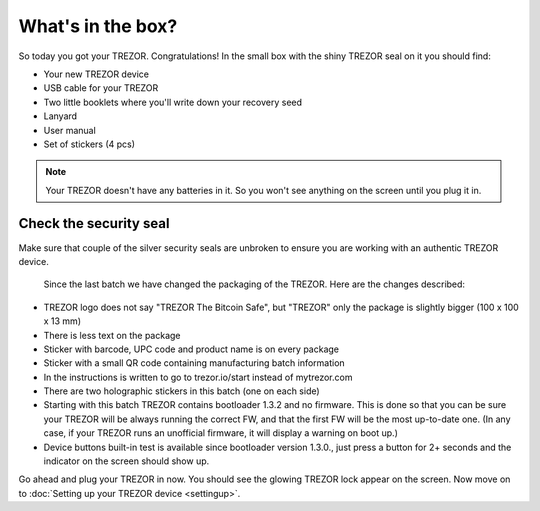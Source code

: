 What's in the box?
==================

So today you got your TREZOR.  Congratulations!  In the small box with the shiny TREZOR seal on it you should find:

.. image:: images/IMG_1344.jpg

- Your new TREZOR device
- USB cable for your TREZOR
- Two little booklets where you'll write down your recovery seed
- Lanyard
- User manual
- Set of stickers (4 pcs)

.. note:: Your TREZOR doesn't have any batteries in it.  So you won't see anything on the screen until you plug it in.

Check the security seal
-----------------------

Make sure that couple of the silver security seals are unbroken to ensure you are working with an authentic TREZOR device.

  .. image:: images/IMG_1339.jpg
  
  Since the last batch we have changed the packaging of the TREZOR. Here are the changes described:

- TREZOR logo does not say "TREZOR The Bitcoin Safe", but "TREZOR" only the package is slightly bigger (100 x 100 x 13 mm)
- There is less text on the package
- Sticker with barcode, UPC code and product name is on every package
- Sticker with a small QR code containing manufacturing batch information
- In the instructions is written to go to trezor.io/start instead of mytrezor.com
- There are two holographic stickers in this batch (one on each side)
- Starting with this batch TREZOR contains bootloader 1.3.2 and no firmware. This is done so that you can be sure your TREZOR  will be always running the correct FW, and that the first FW will be the most up-to-date one. (In any case, if your TREZOR runs an unofficial firmware, it will display a warning on boot up.)
- Device buttons built-in test is available since bootloader version 1.3.0., just press a button for 2+ seconds and the indicator on the screen should show up.

Go ahead and plug your TREZOR in now.  You should see the glowing TREZOR lock appear on the screen.  Now move on to :doc:`Setting up your TREZOR device <settingup>`.
